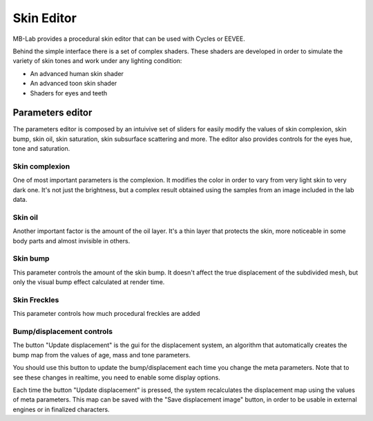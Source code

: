 Skin Editor
===========

MB-Lab provides a procedural skin editor that can be used with Cycles or EEVEE.

.. image:: images/skin_editor_gui01.png

Behind the simple interface there is a set of complex shaders. These shaders are developed in order to simulate the variety of skin tones and work under any lighting condition:

* An advanced human skin shader
* An advanced toon skin shader
* Shaders for eyes and teeth

=================
Parameters editor
=================

The parameters editor is composed by an intuivive set of sliders for easily modify the values of skin complexion, skin bump, skin oil, skin saturation, skin subsurface scattering and more.
The editor also provides controls for the eyes hue, tone and saturation.

---------------
Skin complexion
---------------

One of most important parameters is the complexion. It modifies the color in order to vary from very light skin to very dark one. It's not just the brightness, but a complex result obtained using the samples from an image included in the lab data.

.. image:: images/gallery_150_13.png

--------
Skin oil
--------

Another important factor is the amount of the oil layer. It's a thin layer that protects the skin, more noticeable in some body parts and almost invisible in others.

---------
Skin bump
---------

This parameter controls the amount of the skin bump. It doesn't affect the true displacement of the subdivided mesh, but only the visual bump effect calculated at render time.

-------------
Skin Freckles
-------------

This parameter controls how much procedural freckles are added

--------------------------
Bump/displacement controls
--------------------------

The button "Update displacement" is the gui for the displacement system, an algorithm that automatically creates the bump map from the values of age, mass and tone parameters.

You should use this button to update the bump/displacement each time you change the meta parameters. Note that to see these changes in realtime, you need to enable some display options.

Each time the button "Update displacement" is pressed, the system recalculates the displacement map using the values of meta parameters. This map can be saved with the "Save displacement image" button, in order to be usable in external engines or in finalized characters.

